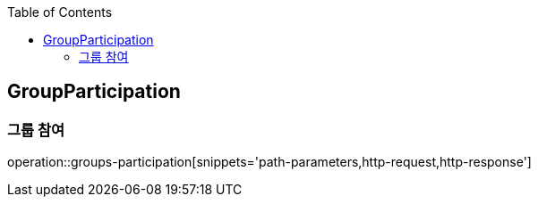 :doctype: book
:icons: font
:source-highlighter: highlightjs
:toc: left
:toclevels: 4

ifndef::snippets[]
:snippets: ../../../build/generated-snippets
endif::[]

== GroupParticipation

=== 그룹 참여

operation::groups-participation[snippets='path-parameters,http-request,http-response']
